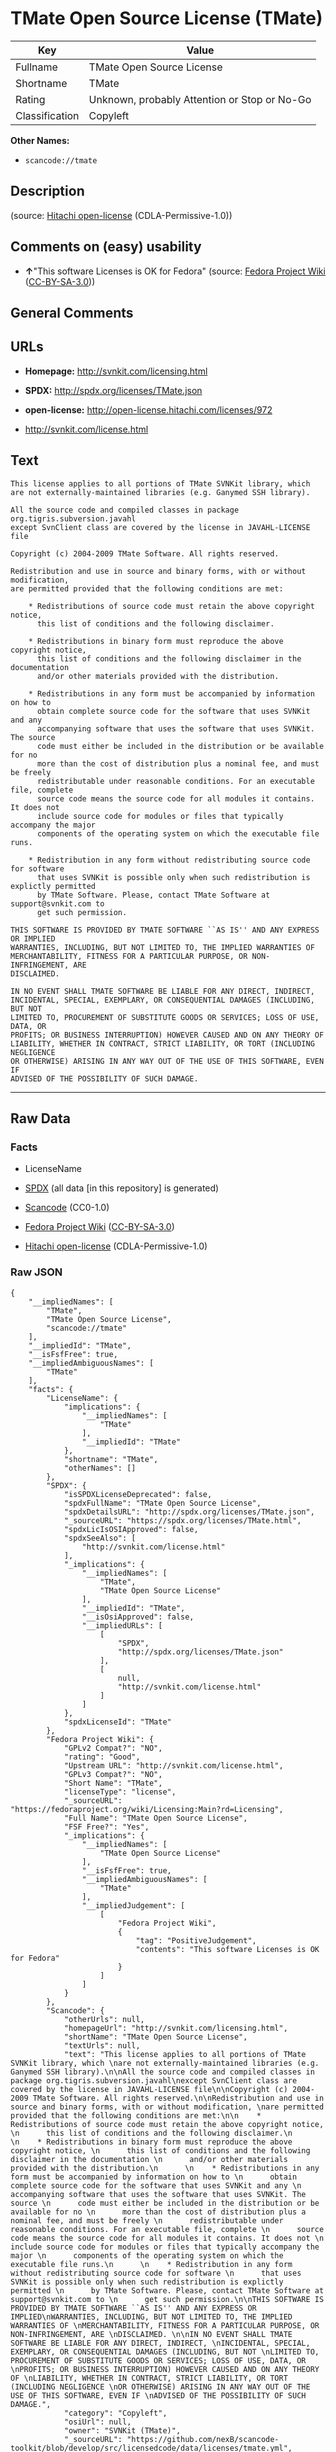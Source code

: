 * TMate Open Source License (TMate)

| Key              | Value                                          |
|------------------+------------------------------------------------|
| Fullname         | TMate Open Source License                      |
| Shortname        | TMate                                          |
| Rating           | Unknown, probably Attention or Stop or No-Go   |
| Classification   | Copyleft                                       |

*Other Names:*

- =scancode://tmate=

** Description

#+BEGIN_QUOTE
#+END_QUOTE

(source: [[https://github.com/Hitachi/open-license][Hitachi
open-license]] (CDLA-Permissive-1.0))

** Comments on (easy) usability

- *↑*"This software Licenses is OK for Fedora" (source:
  [[https://fedoraproject.org/wiki/Licensing:Main?rd=Licensing][Fedora
  Project Wiki]]
  ([[https://creativecommons.org/licenses/by-sa/3.0/legalcode][CC-BY-SA-3.0]]))

** General Comments

** URLs

- *Homepage:* http://svnkit.com/licensing.html

- *SPDX:* http://spdx.org/licenses/TMate.json

- *open-license:* http://open-license.hitachi.com/licenses/972

- http://svnkit.com/license.html

** Text

#+BEGIN_EXAMPLE
  This license applies to all portions of TMate SVNKit library, which 
  are not externally-maintained libraries (e.g. Ganymed SSH library).

  All the source code and compiled classes in package org.tigris.subversion.javahl
  except SvnClient class are covered by the license in JAVAHL-LICENSE file

  Copyright (c) 2004-2009 TMate Software. All rights reserved.

  Redistribution and use in source and binary forms, with or without modification, 
  are permitted provided that the following conditions are met:

      * Redistributions of source code must retain the above copyright notice, 
        this list of conditions and the following disclaimer.
        
      * Redistributions in binary form must reproduce the above copyright notice, 
        this list of conditions and the following disclaimer in the documentation 
        and/or other materials provided with the distribution.
        
      * Redistributions in any form must be accompanied by information on how to 
        obtain complete source code for the software that uses SVNKit and any 
        accompanying software that uses the software that uses SVNKit. The source 
        code must either be included in the distribution or be available for no 
        more than the cost of distribution plus a nominal fee, and must be freely 
        redistributable under reasonable conditions. For an executable file, complete 
        source code means the source code for all modules it contains. It does not 
        include source code for modules or files that typically accompany the major 
        components of the operating system on which the executable file runs.
        
      * Redistribution in any form without redistributing source code for software 
        that uses SVNKit is possible only when such redistribution is explictly permitted 
        by TMate Software. Please, contact TMate Software at support@svnkit.com to 
        get such permission.

  THIS SOFTWARE IS PROVIDED BY TMATE SOFTWARE ``AS IS'' AND ANY EXPRESS OR IMPLIED
  WARRANTIES, INCLUDING, BUT NOT LIMITED TO, THE IMPLIED WARRANTIES OF 
  MERCHANTABILITY, FITNESS FOR A PARTICULAR PURPOSE, OR NON-INFRINGEMENT, ARE 
  DISCLAIMED. 

  IN NO EVENT SHALL TMATE SOFTWARE BE LIABLE FOR ANY DIRECT, INDIRECT, 
  INCIDENTAL, SPECIAL, EXEMPLARY, OR CONSEQUENTIAL DAMAGES (INCLUDING, BUT NOT 
  LIMITED TO, PROCUREMENT OF SUBSTITUTE GOODS OR SERVICES; LOSS OF USE, DATA, OR 
  PROFITS; OR BUSINESS INTERRUPTION) HOWEVER CAUSED AND ON ANY THEORY OF 
  LIABILITY, WHETHER IN CONTRACT, STRICT LIABILITY, OR TORT (INCLUDING NEGLIGENCE 
  OR OTHERWISE) ARISING IN ANY WAY OUT OF THE USE OF THIS SOFTWARE, EVEN IF 
  ADVISED OF THE POSSIBILITY OF SUCH DAMAGE.
#+END_EXAMPLE

--------------

** Raw Data

*** Facts

- LicenseName

- [[https://spdx.org/licenses/TMate.html][SPDX]] (all data [in this
  repository] is generated)

- [[https://github.com/nexB/scancode-toolkit/blob/develop/src/licensedcode/data/licenses/tmate.yml][Scancode]]
  (CC0-1.0)

- [[https://fedoraproject.org/wiki/Licensing:Main?rd=Licensing][Fedora
  Project Wiki]]
  ([[https://creativecommons.org/licenses/by-sa/3.0/legalcode][CC-BY-SA-3.0]])

- [[https://github.com/Hitachi/open-license][Hitachi open-license]]
  (CDLA-Permissive-1.0)

*** Raw JSON

#+BEGIN_EXAMPLE
  {
      "__impliedNames": [
          "TMate",
          "TMate Open Source License",
          "scancode://tmate"
      ],
      "__impliedId": "TMate",
      "__isFsfFree": true,
      "__impliedAmbiguousNames": [
          "TMate"
      ],
      "facts": {
          "LicenseName": {
              "implications": {
                  "__impliedNames": [
                      "TMate"
                  ],
                  "__impliedId": "TMate"
              },
              "shortname": "TMate",
              "otherNames": []
          },
          "SPDX": {
              "isSPDXLicenseDeprecated": false,
              "spdxFullName": "TMate Open Source License",
              "spdxDetailsURL": "http://spdx.org/licenses/TMate.json",
              "_sourceURL": "https://spdx.org/licenses/TMate.html",
              "spdxLicIsOSIApproved": false,
              "spdxSeeAlso": [
                  "http://svnkit.com/license.html"
              ],
              "_implications": {
                  "__impliedNames": [
                      "TMate",
                      "TMate Open Source License"
                  ],
                  "__impliedId": "TMate",
                  "__isOsiApproved": false,
                  "__impliedURLs": [
                      [
                          "SPDX",
                          "http://spdx.org/licenses/TMate.json"
                      ],
                      [
                          null,
                          "http://svnkit.com/license.html"
                      ]
                  ]
              },
              "spdxLicenseId": "TMate"
          },
          "Fedora Project Wiki": {
              "GPLv2 Compat?": "NO",
              "rating": "Good",
              "Upstream URL": "http://svnkit.com/license.html",
              "GPLv3 Compat?": "NO",
              "Short Name": "TMate",
              "licenseType": "license",
              "_sourceURL": "https://fedoraproject.org/wiki/Licensing:Main?rd=Licensing",
              "Full Name": "TMate Open Source License",
              "FSF Free?": "Yes",
              "_implications": {
                  "__impliedNames": [
                      "TMate Open Source License"
                  ],
                  "__isFsfFree": true,
                  "__impliedAmbiguousNames": [
                      "TMate"
                  ],
                  "__impliedJudgement": [
                      [
                          "Fedora Project Wiki",
                          {
                              "tag": "PositiveJudgement",
                              "contents": "This software Licenses is OK for Fedora"
                          }
                      ]
                  ]
              }
          },
          "Scancode": {
              "otherUrls": null,
              "homepageUrl": "http://svnkit.com/licensing.html",
              "shortName": "TMate Open Source License",
              "textUrls": null,
              "text": "This license applies to all portions of TMate SVNKit library, which \nare not externally-maintained libraries (e.g. Ganymed SSH library).\n\nAll the source code and compiled classes in package org.tigris.subversion.javahl\nexcept SvnClient class are covered by the license in JAVAHL-LICENSE file\n\nCopyright (c) 2004-2009 TMate Software. All rights reserved.\n\nRedistribution and use in source and binary forms, with or without modification, \nare permitted provided that the following conditions are met:\n\n    * Redistributions of source code must retain the above copyright notice, \n      this list of conditions and the following disclaimer.\n      \n    * Redistributions in binary form must reproduce the above copyright notice, \n      this list of conditions and the following disclaimer in the documentation \n      and/or other materials provided with the distribution.\n      \n    * Redistributions in any form must be accompanied by information on how to \n      obtain complete source code for the software that uses SVNKit and any \n      accompanying software that uses the software that uses SVNKit. The source \n      code must either be included in the distribution or be available for no \n      more than the cost of distribution plus a nominal fee, and must be freely \n      redistributable under reasonable conditions. For an executable file, complete \n      source code means the source code for all modules it contains. It does not \n      include source code for modules or files that typically accompany the major \n      components of the operating system on which the executable file runs.\n      \n    * Redistribution in any form without redistributing source code for software \n      that uses SVNKit is possible only when such redistribution is explictly permitted \n      by TMate Software. Please, contact TMate Software at support@svnkit.com to \n      get such permission.\n\nTHIS SOFTWARE IS PROVIDED BY TMATE SOFTWARE ``AS IS'' AND ANY EXPRESS OR IMPLIED\nWARRANTIES, INCLUDING, BUT NOT LIMITED TO, THE IMPLIED WARRANTIES OF \nMERCHANTABILITY, FITNESS FOR A PARTICULAR PURPOSE, OR NON-INFRINGEMENT, ARE \nDISCLAIMED. \n\nIN NO EVENT SHALL TMATE SOFTWARE BE LIABLE FOR ANY DIRECT, INDIRECT, \nINCIDENTAL, SPECIAL, EXEMPLARY, OR CONSEQUENTIAL DAMAGES (INCLUDING, BUT NOT \nLIMITED TO, PROCUREMENT OF SUBSTITUTE GOODS OR SERVICES; LOSS OF USE, DATA, OR \nPROFITS; OR BUSINESS INTERRUPTION) HOWEVER CAUSED AND ON ANY THEORY OF \nLIABILITY, WHETHER IN CONTRACT, STRICT LIABILITY, OR TORT (INCLUDING NEGLIGENCE \nOR OTHERWISE) ARISING IN ANY WAY OUT OF THE USE OF THIS SOFTWARE, EVEN IF \nADVISED OF THE POSSIBILITY OF SUCH DAMAGE.",
              "category": "Copyleft",
              "osiUrl": null,
              "owner": "SVNKit (TMate)",
              "_sourceURL": "https://github.com/nexB/scancode-toolkit/blob/develop/src/licensedcode/data/licenses/tmate.yml",
              "key": "tmate",
              "name": "TMate Open Source License",
              "spdxId": "TMate",
              "notes": null,
              "_implications": {
                  "__impliedNames": [
                      "scancode://tmate",
                      "TMate Open Source License",
                      "TMate"
                  ],
                  "__impliedId": "TMate",
                  "__impliedCopyleft": [
                      [
                          "Scancode",
                          "Copyleft"
                      ]
                  ],
                  "__calculatedCopyleft": "Copyleft",
                  "__impliedText": "This license applies to all portions of TMate SVNKit library, which \nare not externally-maintained libraries (e.g. Ganymed SSH library).\n\nAll the source code and compiled classes in package org.tigris.subversion.javahl\nexcept SvnClient class are covered by the license in JAVAHL-LICENSE file\n\nCopyright (c) 2004-2009 TMate Software. All rights reserved.\n\nRedistribution and use in source and binary forms, with or without modification, \nare permitted provided that the following conditions are met:\n\n    * Redistributions of source code must retain the above copyright notice, \n      this list of conditions and the following disclaimer.\n      \n    * Redistributions in binary form must reproduce the above copyright notice, \n      this list of conditions and the following disclaimer in the documentation \n      and/or other materials provided with the distribution.\n      \n    * Redistributions in any form must be accompanied by information on how to \n      obtain complete source code for the software that uses SVNKit and any \n      accompanying software that uses the software that uses SVNKit. The source \n      code must either be included in the distribution or be available for no \n      more than the cost of distribution plus a nominal fee, and must be freely \n      redistributable under reasonable conditions. For an executable file, complete \n      source code means the source code for all modules it contains. It does not \n      include source code for modules or files that typically accompany the major \n      components of the operating system on which the executable file runs.\n      \n    * Redistribution in any form without redistributing source code for software \n      that uses SVNKit is possible only when such redistribution is explictly permitted \n      by TMate Software. Please, contact TMate Software at support@svnkit.com to \n      get such permission.\n\nTHIS SOFTWARE IS PROVIDED BY TMATE SOFTWARE ``AS IS'' AND ANY EXPRESS OR IMPLIED\nWARRANTIES, INCLUDING, BUT NOT LIMITED TO, THE IMPLIED WARRANTIES OF \nMERCHANTABILITY, FITNESS FOR A PARTICULAR PURPOSE, OR NON-INFRINGEMENT, ARE \nDISCLAIMED. \n\nIN NO EVENT SHALL TMATE SOFTWARE BE LIABLE FOR ANY DIRECT, INDIRECT, \nINCIDENTAL, SPECIAL, EXEMPLARY, OR CONSEQUENTIAL DAMAGES (INCLUDING, BUT NOT \nLIMITED TO, PROCUREMENT OF SUBSTITUTE GOODS OR SERVICES; LOSS OF USE, DATA, OR \nPROFITS; OR BUSINESS INTERRUPTION) HOWEVER CAUSED AND ON ANY THEORY OF \nLIABILITY, WHETHER IN CONTRACT, STRICT LIABILITY, OR TORT (INCLUDING NEGLIGENCE \nOR OTHERWISE) ARISING IN ANY WAY OUT OF THE USE OF THIS SOFTWARE, EVEN IF \nADVISED OF THE POSSIBILITY OF SUCH DAMAGE.",
                  "__impliedURLs": [
                      [
                          "Homepage",
                          "http://svnkit.com/licensing.html"
                      ]
                  ]
              }
          },
          "Hitachi open-license": {
              "_license_uri": "http://open-license.hitachi.com/licenses/972",
              "_license_permissions": [
                  {
                      "_permission_summary": "",
                      "_permission_description": "",
                      "_permission_conditionHead": null,
                      "_permission_actions": [
                          {
                              "_action_baseUri": "http://open-license.hitachi.com/",
                              "_action_schemaVersion": "0.1",
                              "_action_description": "Use the fetched code as it is.",
                              "_action_uri": "http://open-license.hitachi.com/actions/1",
                              "_action_id": "actions/1",
                              "_action_name": "Use the obtained source code without modification"
                          },
                          {
                              "_action_baseUri": "http://open-license.hitachi.com/",
                              "_action_schemaVersion": "0.1",
                              "_action_description": "",
                              "_action_uri": "http://open-license.hitachi.com/actions/3",
                              "_action_id": "actions/3",
                              "_action_name": "Modify the obtained source code."
                          },
                          {
                              "_action_baseUri": "http://open-license.hitachi.com/",
                              "_action_schemaVersion": "0.1",
                              "_action_description": "",
                              "_action_uri": "http://open-license.hitachi.com/actions/4",
                              "_action_id": "actions/4",
                              "_action_name": "Using Modified Source Code"
                          },
                          {
                              "_action_baseUri": "http://open-license.hitachi.com/",
                              "_action_schemaVersion": "0.1",
                              "_action_description": "Use the fetched binary as it is.",
                              "_action_uri": "http://open-license.hitachi.com/actions/6",
                              "_action_id": "actions/6",
                              "_action_name": "Use the retrieved binaries"
                          },
                          {
                              "_action_baseUri": "http://open-license.hitachi.com/",
                              "_action_schemaVersion": "0.1",
                              "_action_description": "",
                              "_action_uri": "http://open-license.hitachi.com/actions/8",
                              "_action_id": "actions/8",
                              "_action_name": "Use binaries generated from modified source code"
                          }
                      ]
                  },
                  {
                      "_permission_summary": "",
                      "_permission_description": "The source code is redistributed under reasonable conditions. â Permission may be obtained from the copyright holder at support@svnkit.comã«é£çµ¡ãã.",
                      "_permission_conditionHead": {
                          "tag": "OlConditionTreeAnd",
                          "contents": [
                              {
                                  "tag": "OlConditionTreeLeaf",
                                  "contents": {
                                      "_condition_uri": "http://open-license.hitachi.com/conditions/1",
                                      "_condition_id": "conditions/1",
                                      "_condition_name": "Include a copyright notice, list of terms and conditions, and disclaimer included in the license",
                                      "_condition_description": "",
                                      "_condition_schemaVersion": "0.1",
                                      "_condition_baseUri": "http://open-license.hitachi.com/",
                                      "_condition_conditionType": "OBLIGATION"
                                  }
                              },
                              {
                                  "tag": "OlConditionTreeOr",
                                  "contents": [
                                      {
                                          "tag": "OlConditionTreeLeaf",
                                          "contents": {
                                              "_condition_uri": "http://open-license.hitachi.com/conditions/416",
                                              "_condition_id": "conditions/416",
                                              "_condition_name": "Attach the source code of the software that uses the software in question.",
                                              "_condition_description": "",
                                              "_condition_schemaVersion": "0.1",
                                              "_condition_baseUri": "http://open-license.hitachi.com/",
                                              "_condition_conditionType": "OBLIGATION"
                                          }
                                      },
                                      {
                                          "tag": "OlConditionTreeLeaf",
                                          "contents": {
                                              "_condition_uri": "http://open-license.hitachi.com/conditions/417",
                                              "_condition_id": "conditions/417",
                                              "_condition_name": "Tell them that the source code for the software that uses the software is available in exchange for a fee of about the cost of distribution.",
                                              "_condition_description": "",
                                              "_condition_schemaVersion": "0.1",
                                              "_condition_baseUri": "http://open-license.hitachi.com/",
                                              "_condition_conditionType": "OBLIGATION"
                                          }
                                      },
                                      {
                                          "tag": "OlConditionTreeLeaf",
                                          "contents": {
                                              "_condition_uri": "http://open-license.hitachi.com/conditions/418",
                                              "_condition_id": "conditions/418",
                                              "_condition_name": "Obtain express permission from the copyright holder not to redistribute the source code of software that uses the software.",
                                              "_condition_description": "",
                                              "_condition_schemaVersion": "0.1",
                                              "_condition_baseUri": "http://open-license.hitachi.com/",
                                              "_condition_conditionType": "OBLIGATION"
                                          }
                                      }
                                  ]
                              },
                              {
                                  "tag": "OlConditionTreeOr",
                                  "contents": [
                                      {
                                          "tag": "OlConditionTreeLeaf",
                                          "contents": {
                                              "_condition_uri": "http://open-license.hitachi.com/conditions/419",
                                              "_condition_id": "conditions/419",
                                              "_condition_name": "Attach the source code of the software that accompanies the software, which is the software that uses the software that uses the software.",
                                              "_condition_description": "",
                                              "_condition_schemaVersion": "0.1",
                                              "_condition_baseUri": "http://open-license.hitachi.com/",
                                              "_condition_conditionType": "OBLIGATION"
                                          }
                                      },
                                      {
                                          "tag": "OlConditionTreeLeaf",
                                          "contents": {
                                              "_condition_uri": "http://open-license.hitachi.com/conditions/420",
                                              "_condition_id": "conditions/420",
                                              "_condition_name": "Communicate that the source code for the software that accompanies the software, which is the software that uses the software, is available",
                                              "_condition_description": "",
                                              "_condition_schemaVersion": "0.1",
                                              "_condition_baseUri": "http://open-license.hitachi.com/",
                                              "_condition_conditionType": "OBLIGATION"
                                          }
                                      },
                                      {
                                          "tag": "OlConditionTreeLeaf",
                                          "contents": {
                                              "_condition_uri": "http://open-license.hitachi.com/conditions/421",
                                              "_condition_id": "conditions/421",
                                              "_condition_name": "Obtain the express permission of the copyright holder that he may not redistribute the source code of any software that accompanies the software that uses the software, which is the software that uses the software.",
                                              "_condition_description": "",
                                              "_condition_schemaVersion": "0.1",
                                              "_condition_baseUri": "http://open-license.hitachi.com/",
                                              "_condition_conditionType": "OBLIGATION"
                                          }
                                      }
                                  ]
                              }
                          ]
                      },
                      "_permission_actions": [
                          {
                              "_action_baseUri": "http://open-license.hitachi.com/",
                              "_action_schemaVersion": "0.1",
                              "_action_description": "Redistribute the code as it was obtained",
                              "_action_uri": "http://open-license.hitachi.com/actions/9",
                              "_action_id": "actions/9",
                              "_action_name": "Distribute the obtained source code without modification"
                          },
                          {
                              "_action_baseUri": "http://open-license.hitachi.com/",
                              "_action_schemaVersion": "0.1",
                              "_action_description": "",
                              "_action_uri": "http://open-license.hitachi.com/actions/12",
                              "_action_id": "actions/12",
                              "_action_name": "Distribution of Modified Source Code"
                          }
                      ]
                  },
                  {
                      "_permission_summary": "",
                      "_permission_description": "The source code is redistributed under reasonable conditions. â Permission may be obtained from the copyright holder at support@svnkit.comã«é£çµ¡ãã.",
                      "_permission_conditionHead": {
                          "tag": "OlConditionTreeAnd",
                          "contents": [
                              {
                                  "tag": "OlConditionTreeLeaf",
                                  "contents": {
                                      "_condition_uri": "http://open-license.hitachi.com/conditions/2",
                                      "_condition_id": "conditions/2",
                                      "_condition_name": "Include a copyright notice, list of terms and conditions, and disclaimer in the materials accompanying the distribution, which are included in the license",
                                      "_condition_description": "",
                                      "_condition_schemaVersion": "0.1",
                                      "_condition_baseUri": "http://open-license.hitachi.com/",
                                      "_condition_conditionType": "OBLIGATION"
                                  }
                              },
                              {
                                  "tag": "OlConditionTreeOr",
                                  "contents": [
                                      {
                                          "tag": "OlConditionTreeLeaf",
                                          "contents": {
                                              "_condition_uri": "http://open-license.hitachi.com/conditions/21",
                                              "_condition_id": "conditions/21",
                                              "_condition_name": "Attach the source code corresponding to the software in question.",
                                              "_condition_description": "",
                                              "_condition_schemaVersion": "0.1",
                                              "_condition_baseUri": "http://open-license.hitachi.com/",
                                              "_condition_conditionType": "OBLIGATION"
                                          }
                                      },
                                      {
                                          "tag": "OlConditionTreeLeaf",
                                          "contents": {
                                              "_condition_uri": "http://open-license.hitachi.com/conditions/156",
                                              "_condition_id": "conditions/156",
                                              "_condition_name": "Tell them that the corresponding source code for the software is available in exchange for a fee for the cost of distribution.",
                                              "_condition_description": "",
                                              "_condition_schemaVersion": "0.1",
                                              "_condition_baseUri": "http://open-license.hitachi.com/",
                                              "_condition_conditionType": "OBLIGATION"
                                          }
                                      }
                                  ]
                              },
                              {
                                  "tag": "OlConditionTreeOr",
                                  "contents": [
                                      {
                                          "tag": "OlConditionTreeLeaf",
                                          "contents": {
                                              "_condition_uri": "http://open-license.hitachi.com/conditions/416",
                                              "_condition_id": "conditions/416",
                                              "_condition_name": "Attach the source code of the software that uses the software in question.",
                                              "_condition_description": "",
                                              "_condition_schemaVersion": "0.1",
                                              "_condition_baseUri": "http://open-license.hitachi.com/",
                                              "_condition_conditionType": "OBLIGATION"
                                          }
                                      },
                                      {
                                          "tag": "OlConditionTreeLeaf",
                                          "contents": {
                                              "_condition_uri": "http://open-license.hitachi.com/conditions/417",
                                              "_condition_id": "conditions/417",
                                              "_condition_name": "Tell them that the source code for the software that uses the software is available in exchange for a fee of about the cost of distribution.",
                                              "_condition_description": "",
                                              "_condition_schemaVersion": "0.1",
                                              "_condition_baseUri": "http://open-license.hitachi.com/",
                                              "_condition_conditionType": "OBLIGATION"
                                          }
                                      },
                                      {
                                          "tag": "OlConditionTreeLeaf",
                                          "contents": {
                                              "_condition_uri": "http://open-license.hitachi.com/conditions/418",
                                              "_condition_id": "conditions/418",
                                              "_condition_name": "Obtain express permission from the copyright holder not to redistribute the source code of software that uses the software.",
                                              "_condition_description": "",
                                              "_condition_schemaVersion": "0.1",
                                              "_condition_baseUri": "http://open-license.hitachi.com/",
                                              "_condition_conditionType": "OBLIGATION"
                                          }
                                      }
                                  ]
                              },
                              {
                                  "tag": "OlConditionTreeOr",
                                  "contents": [
                                      {
                                          "tag": "OlConditionTreeLeaf",
                                          "contents": {
                                              "_condition_uri": "http://open-license.hitachi.com/conditions/419",
                                              "_condition_id": "conditions/419",
                                              "_condition_name": "Attach the source code of the software that accompanies the software, which is the software that uses the software that uses the software.",
                                              "_condition_description": "",
                                              "_condition_schemaVersion": "0.1",
                                              "_condition_baseUri": "http://open-license.hitachi.com/",
                                              "_condition_conditionType": "OBLIGATION"
                                          }
                                      },
                                      {
                                          "tag": "OlConditionTreeLeaf",
                                          "contents": {
                                              "_condition_uri": "http://open-license.hitachi.com/conditions/420",
                                              "_condition_id": "conditions/420",
                                              "_condition_name": "Communicate that the source code for the software that accompanies the software, which is the software that uses the software, is available",
                                              "_condition_description": "",
                                              "_condition_schemaVersion": "0.1",
                                              "_condition_baseUri": "http://open-license.hitachi.com/",
                                              "_condition_conditionType": "OBLIGATION"
                                          }
                                      },
                                      {
                                          "tag": "OlConditionTreeLeaf",
                                          "contents": {
                                              "_condition_uri": "http://open-license.hitachi.com/conditions/421",
                                              "_condition_id": "conditions/421",
                                              "_condition_name": "Obtain the express permission of the copyright holder that he may not redistribute the source code of any software that accompanies the software that uses the software, which is the software that uses the software.",
                                              "_condition_description": "",
                                              "_condition_schemaVersion": "0.1",
                                              "_condition_baseUri": "http://open-license.hitachi.com/",
                                              "_condition_conditionType": "OBLIGATION"
                                          }
                                      }
                                  ]
                              }
                          ]
                      },
                      "_permission_actions": [
                          {
                              "_action_baseUri": "http://open-license.hitachi.com/",
                              "_action_schemaVersion": "0.1",
                              "_action_description": "Redistribute the fetched binaries as they are",
                              "_action_uri": "http://open-license.hitachi.com/actions/11",
                              "_action_id": "actions/11",
                              "_action_name": "Distribute the fetched binaries"
                          },
                          {
                              "_action_baseUri": "http://open-license.hitachi.com/",
                              "_action_schemaVersion": "0.1",
                              "_action_description": "",
                              "_action_uri": "http://open-license.hitachi.com/actions/14",
                              "_action_id": "actions/14",
                              "_action_name": "Distribute the generated binaries from modified source code"
                          }
                      ]
                  }
              ],
              "_license_id": "licenses/972",
              "_sourceURL": "http://open-license.hitachi.com/licenses/972",
              "_license_name": "TMate Open Source License",
              "_license_summary": "https://svnkit.com/license.html",
              "_license_content": "The TMate Open Source License.\r\n\r\nThis license applies to all portions of TMate SVNKit library, which \r\nare not externally-maintained libraries (e.g. Ganymed SSH library).\r\n\r\nAll the source code and compiled classes in package org.tigris.subversion.javahl\r\nexcept SvnClient class are covered by the license in JAVAHL-LICENSE file\r\n\r\nCopyright (c) 2004-2012 TMate Software. All rights reserved.\r\n\r\nRedistribution and use in source and binary forms, with or without modification, \r\nare permitted provided that the following conditions are met:\r\n\r\n    * Redistributions of source code must retain the above copyright notice, \r\n      this list of conditions and the following disclaimer.\r\n      \r\n    * Redistributions in binary form must reproduce the above copyright notice, \r\n      this list of conditions and the following disclaimer in the documentation \r\n      and/or other materials provided with the distribution.\r\n      \r\n    * Redistributions in any form must be accompanied by information on how to \r\n      obtain complete source code for the software that uses SVNKit and any \r\n      accompanying software that uses the software that uses SVNKit. The source \r\n      code must either be included in the distribution or be available for no \r\n      more than the cost of distribution plus a nominal fee, and must be freely \r\n      redistributable under reasonable conditions. For an executable file, complete \r\n      source code means the source code for all modules it contains. It does not \r\n      include source code for modules or files that typically accompany the major \r\n      components of the operating system on which the executable file runs.\r\n      \r\n    * Redistribution in any form without redistributing source code for software \r\n      that uses SVNKit is possible only when such redistribution is explictly permitted \r\n      by TMate Software. Please, contact TMate Software at support@svnkit.com to \r\n      get such permission.\r\n\r\nTHIS SOFTWARE IS PROVIDED BY TMATE SOFTWARE ``AS IS'' AND ANY EXPRESS OR IMPLIED\r\nWARRANTIES, INCLUDING, BUT NOT LIMITED TO, THE IMPLIED WARRANTIES OF \r\nMERCHANTABILITY, FITNESS FOR A PARTICULAR PURPOSE, OR NON-INFRINGEMENT, ARE \r\nDISCLAIMED. \r\n\r\nIN NO EVENT SHALL TMATE SOFTWARE BE LIABLE FOR ANY DIRECT, INDIRECT, \r\nINCIDENTAL, SPECIAL, EXEMPLARY, OR CONSEQUENTIAL DAMAGES (INCLUDING, BUT NOT \r\nLIMITED TO, PROCUREMENT OF SUBSTITUTE GOODS OR SERVICES; LOSS OF USE, DATA, OR \r\nPROFITS; OR BUSINESS INTERRUPTION) HOWEVER CAUSED AND ON ANY THEORY OF \r\nLIABILITY, WHETHER IN CONTRACT, STRICT LIABILITY, OR TORT (INCLUDING NEGLIGENCE \r\nOR OTHERWISE) ARISING IN ANY WAY OUT OF THE USE OF THIS SOFTWARE, EVEN IF \r\nADVISED OF THE POSSIBILITY OF SUCH DAMAGE.",
              "_license_notices": [
                  {
                      "_notice_description": "There is no guarantee.",
                      "_notice_content": "the software is provided by the copyright holder \"as-is\" and without any warranties of any kind, either express or implied, including, but not limited to, warranties of merchantability, fitness for a particular purpose, and non-infringement. The warranties include, but are not limited to, the implied warranties of commercial applicability, fitness for a particular purpose, and non-infringement.",
                      "_notice_baseUri": "http://open-license.hitachi.com/",
                      "_notice_schemaVersion": "0.1",
                      "_notice_uri": "http://open-license.hitachi.com/notices/156",
                      "_notice_id": "notices/156"
                  },
                  {
                      "_notice_description": "",
                      "_notice_content": "The copyright holder may be liable for direct, indirect, and incidental damages arising from the use of the software, regardless of the cause of the damage, and regardless of whether the liability is based on contract, strict liability, or tort (including negligence), even if he or she has been advised of the possibility of such damages. in no event shall you be liable for any damages, incidental, special, exemplary, or consequential damages (including, but not limited to, compensation for procurement of substitute or substitute services, loss of use, loss of data, loss of profits, or business interruption) ",
                      "_notice_baseUri": "http://open-license.hitachi.com/",
                      "_notice_schemaVersion": "0.1",
                      "_notice_uri": "http://open-license.hitachi.com/notices/103",
                      "_notice_id": "notices/103"
                  }
              ],
              "_license_description": "",
              "_license_baseUri": "http://open-license.hitachi.com/",
              "_license_schemaVersion": "0.1",
              "_implications": {
                  "__impliedNames": [
                      "TMate Open Source License"
                  ],
                  "__impliedText": "The TMate Open Source License.\r\n\r\nThis license applies to all portions of TMate SVNKit library, which \r\nare not externally-maintained libraries (e.g. Ganymed SSH library).\r\n\r\nAll the source code and compiled classes in package org.tigris.subversion.javahl\r\nexcept SvnClient class are covered by the license in JAVAHL-LICENSE file\r\n\r\nCopyright (c) 2004-2012 TMate Software. All rights reserved.\r\n\r\nRedistribution and use in source and binary forms, with or without modification, \r\nare permitted provided that the following conditions are met:\r\n\r\n    * Redistributions of source code must retain the above copyright notice, \r\n      this list of conditions and the following disclaimer.\r\n      \r\n    * Redistributions in binary form must reproduce the above copyright notice, \r\n      this list of conditions and the following disclaimer in the documentation \r\n      and/or other materials provided with the distribution.\r\n      \r\n    * Redistributions in any form must be accompanied by information on how to \r\n      obtain complete source code for the software that uses SVNKit and any \r\n      accompanying software that uses the software that uses SVNKit. The source \r\n      code must either be included in the distribution or be available for no \r\n      more than the cost of distribution plus a nominal fee, and must be freely \r\n      redistributable under reasonable conditions. For an executable file, complete \r\n      source code means the source code for all modules it contains. It does not \r\n      include source code for modules or files that typically accompany the major \r\n      components of the operating system on which the executable file runs.\r\n      \r\n    * Redistribution in any form without redistributing source code for software \r\n      that uses SVNKit is possible only when such redistribution is explictly permitted \r\n      by TMate Software. Please, contact TMate Software at support@svnkit.com to \r\n      get such permission.\r\n\r\nTHIS SOFTWARE IS PROVIDED BY TMATE SOFTWARE ``AS IS'' AND ANY EXPRESS OR IMPLIED\r\nWARRANTIES, INCLUDING, BUT NOT LIMITED TO, THE IMPLIED WARRANTIES OF \r\nMERCHANTABILITY, FITNESS FOR A PARTICULAR PURPOSE, OR NON-INFRINGEMENT, ARE \r\nDISCLAIMED. \r\n\r\nIN NO EVENT SHALL TMATE SOFTWARE BE LIABLE FOR ANY DIRECT, INDIRECT, \r\nINCIDENTAL, SPECIAL, EXEMPLARY, OR CONSEQUENTIAL DAMAGES (INCLUDING, BUT NOT \r\nLIMITED TO, PROCUREMENT OF SUBSTITUTE GOODS OR SERVICES; LOSS OF USE, DATA, OR \r\nPROFITS; OR BUSINESS INTERRUPTION) HOWEVER CAUSED AND ON ANY THEORY OF \r\nLIABILITY, WHETHER IN CONTRACT, STRICT LIABILITY, OR TORT (INCLUDING NEGLIGENCE \r\nOR OTHERWISE) ARISING IN ANY WAY OUT OF THE USE OF THIS SOFTWARE, EVEN IF \r\nADVISED OF THE POSSIBILITY OF SUCH DAMAGE.",
                  "__impliedURLs": [
                      [
                          "open-license",
                          "http://open-license.hitachi.com/licenses/972"
                      ]
                  ]
              }
          }
      },
      "__impliedJudgement": [
          [
              "Fedora Project Wiki",
              {
                  "tag": "PositiveJudgement",
                  "contents": "This software Licenses is OK for Fedora"
              }
          ]
      ],
      "__impliedCopyleft": [
          [
              "Scancode",
              "Copyleft"
          ]
      ],
      "__calculatedCopyleft": "Copyleft",
      "__isOsiApproved": false,
      "__impliedText": "This license applies to all portions of TMate SVNKit library, which \nare not externally-maintained libraries (e.g. Ganymed SSH library).\n\nAll the source code and compiled classes in package org.tigris.subversion.javahl\nexcept SvnClient class are covered by the license in JAVAHL-LICENSE file\n\nCopyright (c) 2004-2009 TMate Software. All rights reserved.\n\nRedistribution and use in source and binary forms, with or without modification, \nare permitted provided that the following conditions are met:\n\n    * Redistributions of source code must retain the above copyright notice, \n      this list of conditions and the following disclaimer.\n      \n    * Redistributions in binary form must reproduce the above copyright notice, \n      this list of conditions and the following disclaimer in the documentation \n      and/or other materials provided with the distribution.\n      \n    * Redistributions in any form must be accompanied by information on how to \n      obtain complete source code for the software that uses SVNKit and any \n      accompanying software that uses the software that uses SVNKit. The source \n      code must either be included in the distribution or be available for no \n      more than the cost of distribution plus a nominal fee, and must be freely \n      redistributable under reasonable conditions. For an executable file, complete \n      source code means the source code for all modules it contains. It does not \n      include source code for modules or files that typically accompany the major \n      components of the operating system on which the executable file runs.\n      \n    * Redistribution in any form without redistributing source code for software \n      that uses SVNKit is possible only when such redistribution is explictly permitted \n      by TMate Software. Please, contact TMate Software at support@svnkit.com to \n      get such permission.\n\nTHIS SOFTWARE IS PROVIDED BY TMATE SOFTWARE ``AS IS'' AND ANY EXPRESS OR IMPLIED\nWARRANTIES, INCLUDING, BUT NOT LIMITED TO, THE IMPLIED WARRANTIES OF \nMERCHANTABILITY, FITNESS FOR A PARTICULAR PURPOSE, OR NON-INFRINGEMENT, ARE \nDISCLAIMED. \n\nIN NO EVENT SHALL TMATE SOFTWARE BE LIABLE FOR ANY DIRECT, INDIRECT, \nINCIDENTAL, SPECIAL, EXEMPLARY, OR CONSEQUENTIAL DAMAGES (INCLUDING, BUT NOT \nLIMITED TO, PROCUREMENT OF SUBSTITUTE GOODS OR SERVICES; LOSS OF USE, DATA, OR \nPROFITS; OR BUSINESS INTERRUPTION) HOWEVER CAUSED AND ON ANY THEORY OF \nLIABILITY, WHETHER IN CONTRACT, STRICT LIABILITY, OR TORT (INCLUDING NEGLIGENCE \nOR OTHERWISE) ARISING IN ANY WAY OUT OF THE USE OF THIS SOFTWARE, EVEN IF \nADVISED OF THE POSSIBILITY OF SUCH DAMAGE.",
      "__impliedURLs": [
          [
              "SPDX",
              "http://spdx.org/licenses/TMate.json"
          ],
          [
              null,
              "http://svnkit.com/license.html"
          ],
          [
              "Homepage",
              "http://svnkit.com/licensing.html"
          ],
          [
              "open-license",
              "http://open-license.hitachi.com/licenses/972"
          ]
      ]
  }
#+END_EXAMPLE

*** Dot Cluster Graph

[[../dot/TMate.svg]]